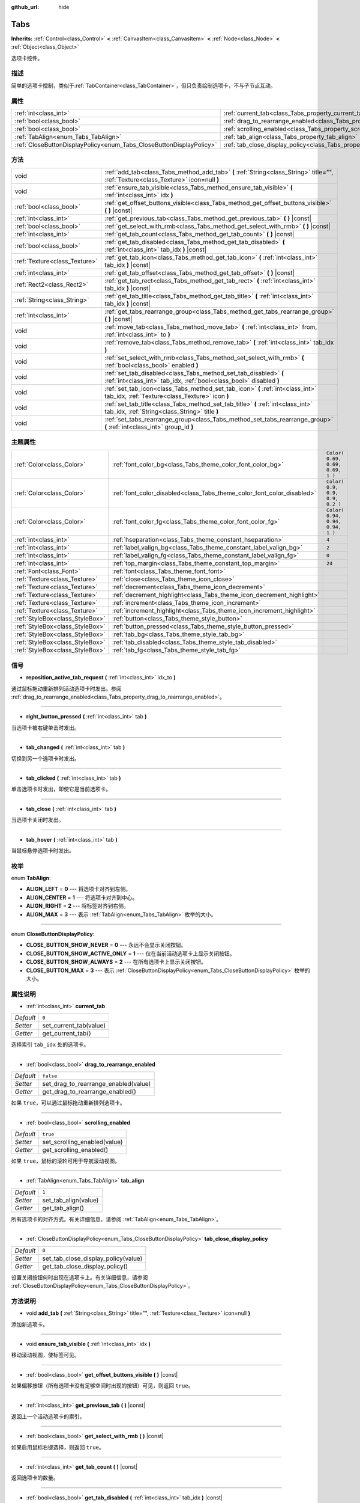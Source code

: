 :github_url: hide

.. Generated automatically by doc/tools/make_rst.py in GaaeExplorer's source tree.
.. DO NOT EDIT THIS FILE, but the Tabs.xml source instead.
.. The source is found in doc/classes or modules/<name>/doc_classes.

.. _class_Tabs:

Tabs
====

**Inherits:** :ref:`Control<class_Control>` **<** :ref:`CanvasItem<class_CanvasItem>` **<** :ref:`Node<class_Node>` **<** :ref:`Object<class_Object>`

选项卡控件。

描述
----

简单的选项卡控制，类似于\ :ref:`TabContainer<class_TabContainer>`\ ，但只负责绘制选项卡，不与子节点互动。

属性
----

+---------------------------------------------------------------------+---------------------------------------------------------------------------------+-----------+
| :ref:`int<class_int>`                                               | :ref:`current_tab<class_Tabs_property_current_tab>`                             | ``0``     |
+---------------------------------------------------------------------+---------------------------------------------------------------------------------+-----------+
| :ref:`bool<class_bool>`                                             | :ref:`drag_to_rearrange_enabled<class_Tabs_property_drag_to_rearrange_enabled>` | ``false`` |
+---------------------------------------------------------------------+---------------------------------------------------------------------------------+-----------+
| :ref:`bool<class_bool>`                                             | :ref:`scrolling_enabled<class_Tabs_property_scrolling_enabled>`                 | ``true``  |
+---------------------------------------------------------------------+---------------------------------------------------------------------------------+-----------+
| :ref:`TabAlign<enum_Tabs_TabAlign>`                                 | :ref:`tab_align<class_Tabs_property_tab_align>`                                 | ``1``     |
+---------------------------------------------------------------------+---------------------------------------------------------------------------------+-----------+
| :ref:`CloseButtonDisplayPolicy<enum_Tabs_CloseButtonDisplayPolicy>` | :ref:`tab_close_display_policy<class_Tabs_property_tab_close_display_policy>`   | ``0``     |
+---------------------------------------------------------------------+---------------------------------------------------------------------------------+-----------+

方法
----

+-------------------------------+-----------------------------------------------------------------------------------------------------------------------------------------+
| void                          | :ref:`add_tab<class_Tabs_method_add_tab>` **(** :ref:`String<class_String>` title="", :ref:`Texture<class_Texture>` icon=null **)**     |
+-------------------------------+-----------------------------------------------------------------------------------------------------------------------------------------+
| void                          | :ref:`ensure_tab_visible<class_Tabs_method_ensure_tab_visible>` **(** :ref:`int<class_int>` idx **)**                                   |
+-------------------------------+-----------------------------------------------------------------------------------------------------------------------------------------+
| :ref:`bool<class_bool>`       | :ref:`get_offset_buttons_visible<class_Tabs_method_get_offset_buttons_visible>` **(** **)** |const|                                     |
+-------------------------------+-----------------------------------------------------------------------------------------------------------------------------------------+
| :ref:`int<class_int>`         | :ref:`get_previous_tab<class_Tabs_method_get_previous_tab>` **(** **)** |const|                                                         |
+-------------------------------+-----------------------------------------------------------------------------------------------------------------------------------------+
| :ref:`bool<class_bool>`       | :ref:`get_select_with_rmb<class_Tabs_method_get_select_with_rmb>` **(** **)** |const|                                                   |
+-------------------------------+-----------------------------------------------------------------------------------------------------------------------------------------+
| :ref:`int<class_int>`         | :ref:`get_tab_count<class_Tabs_method_get_tab_count>` **(** **)** |const|                                                               |
+-------------------------------+-----------------------------------------------------------------------------------------------------------------------------------------+
| :ref:`bool<class_bool>`       | :ref:`get_tab_disabled<class_Tabs_method_get_tab_disabled>` **(** :ref:`int<class_int>` tab_idx **)** |const|                           |
+-------------------------------+-----------------------------------------------------------------------------------------------------------------------------------------+
| :ref:`Texture<class_Texture>` | :ref:`get_tab_icon<class_Tabs_method_get_tab_icon>` **(** :ref:`int<class_int>` tab_idx **)** |const|                                   |
+-------------------------------+-----------------------------------------------------------------------------------------------------------------------------------------+
| :ref:`int<class_int>`         | :ref:`get_tab_offset<class_Tabs_method_get_tab_offset>` **(** **)** |const|                                                             |
+-------------------------------+-----------------------------------------------------------------------------------------------------------------------------------------+
| :ref:`Rect2<class_Rect2>`     | :ref:`get_tab_rect<class_Tabs_method_get_tab_rect>` **(** :ref:`int<class_int>` tab_idx **)** |const|                                   |
+-------------------------------+-----------------------------------------------------------------------------------------------------------------------------------------+
| :ref:`String<class_String>`   | :ref:`get_tab_title<class_Tabs_method_get_tab_title>` **(** :ref:`int<class_int>` tab_idx **)** |const|                                 |
+-------------------------------+-----------------------------------------------------------------------------------------------------------------------------------------+
| :ref:`int<class_int>`         | :ref:`get_tabs_rearrange_group<class_Tabs_method_get_tabs_rearrange_group>` **(** **)** |const|                                         |
+-------------------------------+-----------------------------------------------------------------------------------------------------------------------------------------+
| void                          | :ref:`move_tab<class_Tabs_method_move_tab>` **(** :ref:`int<class_int>` from, :ref:`int<class_int>` to **)**                            |
+-------------------------------+-----------------------------------------------------------------------------------------------------------------------------------------+
| void                          | :ref:`remove_tab<class_Tabs_method_remove_tab>` **(** :ref:`int<class_int>` tab_idx **)**                                               |
+-------------------------------+-----------------------------------------------------------------------------------------------------------------------------------------+
| void                          | :ref:`set_select_with_rmb<class_Tabs_method_set_select_with_rmb>` **(** :ref:`bool<class_bool>` enabled **)**                           |
+-------------------------------+-----------------------------------------------------------------------------------------------------------------------------------------+
| void                          | :ref:`set_tab_disabled<class_Tabs_method_set_tab_disabled>` **(** :ref:`int<class_int>` tab_idx, :ref:`bool<class_bool>` disabled **)** |
+-------------------------------+-----------------------------------------------------------------------------------------------------------------------------------------+
| void                          | :ref:`set_tab_icon<class_Tabs_method_set_tab_icon>` **(** :ref:`int<class_int>` tab_idx, :ref:`Texture<class_Texture>` icon **)**       |
+-------------------------------+-----------------------------------------------------------------------------------------------------------------------------------------+
| void                          | :ref:`set_tab_title<class_Tabs_method_set_tab_title>` **(** :ref:`int<class_int>` tab_idx, :ref:`String<class_String>` title **)**      |
+-------------------------------+-----------------------------------------------------------------------------------------------------------------------------------------+
| void                          | :ref:`set_tabs_rearrange_group<class_Tabs_method_set_tabs_rearrange_group>` **(** :ref:`int<class_int>` group_id **)**                  |
+-------------------------------+-----------------------------------------------------------------------------------------------------------------------------------------+

主题属性
--------

+---------------------------------+------------------------------------------------------------------------+----------------------------------+
| :ref:`Color<class_Color>`       | :ref:`font_color_bg<class_Tabs_theme_color_font_color_bg>`             | ``Color( 0.69, 0.69, 0.69, 1 )`` |
+---------------------------------+------------------------------------------------------------------------+----------------------------------+
| :ref:`Color<class_Color>`       | :ref:`font_color_disabled<class_Tabs_theme_color_font_color_disabled>` | ``Color( 0.9, 0.9, 0.9, 0.2 )``  |
+---------------------------------+------------------------------------------------------------------------+----------------------------------+
| :ref:`Color<class_Color>`       | :ref:`font_color_fg<class_Tabs_theme_color_font_color_fg>`             | ``Color( 0.94, 0.94, 0.94, 1 )`` |
+---------------------------------+------------------------------------------------------------------------+----------------------------------+
| :ref:`int<class_int>`           | :ref:`hseparation<class_Tabs_theme_constant_hseparation>`              | ``4``                            |
+---------------------------------+------------------------------------------------------------------------+----------------------------------+
| :ref:`int<class_int>`           | :ref:`label_valign_bg<class_Tabs_theme_constant_label_valign_bg>`      | ``2``                            |
+---------------------------------+------------------------------------------------------------------------+----------------------------------+
| :ref:`int<class_int>`           | :ref:`label_valign_fg<class_Tabs_theme_constant_label_valign_fg>`      | ``0``                            |
+---------------------------------+------------------------------------------------------------------------+----------------------------------+
| :ref:`int<class_int>`           | :ref:`top_margin<class_Tabs_theme_constant_top_margin>`                | ``24``                           |
+---------------------------------+------------------------------------------------------------------------+----------------------------------+
| :ref:`Font<class_Font>`         | :ref:`font<class_Tabs_theme_font_font>`                                |                                  |
+---------------------------------+------------------------------------------------------------------------+----------------------------------+
| :ref:`Texture<class_Texture>`   | :ref:`close<class_Tabs_theme_icon_close>`                              |                                  |
+---------------------------------+------------------------------------------------------------------------+----------------------------------+
| :ref:`Texture<class_Texture>`   | :ref:`decrement<class_Tabs_theme_icon_decrement>`                      |                                  |
+---------------------------------+------------------------------------------------------------------------+----------------------------------+
| :ref:`Texture<class_Texture>`   | :ref:`decrement_highlight<class_Tabs_theme_icon_decrement_highlight>`  |                                  |
+---------------------------------+------------------------------------------------------------------------+----------------------------------+
| :ref:`Texture<class_Texture>`   | :ref:`increment<class_Tabs_theme_icon_increment>`                      |                                  |
+---------------------------------+------------------------------------------------------------------------+----------------------------------+
| :ref:`Texture<class_Texture>`   | :ref:`increment_highlight<class_Tabs_theme_icon_increment_highlight>`  |                                  |
+---------------------------------+------------------------------------------------------------------------+----------------------------------+
| :ref:`StyleBox<class_StyleBox>` | :ref:`button<class_Tabs_theme_style_button>`                           |                                  |
+---------------------------------+------------------------------------------------------------------------+----------------------------------+
| :ref:`StyleBox<class_StyleBox>` | :ref:`button_pressed<class_Tabs_theme_style_button_pressed>`           |                                  |
+---------------------------------+------------------------------------------------------------------------+----------------------------------+
| :ref:`StyleBox<class_StyleBox>` | :ref:`tab_bg<class_Tabs_theme_style_tab_bg>`                           |                                  |
+---------------------------------+------------------------------------------------------------------------+----------------------------------+
| :ref:`StyleBox<class_StyleBox>` | :ref:`tab_disabled<class_Tabs_theme_style_tab_disabled>`               |                                  |
+---------------------------------+------------------------------------------------------------------------+----------------------------------+
| :ref:`StyleBox<class_StyleBox>` | :ref:`tab_fg<class_Tabs_theme_style_tab_fg>`                           |                                  |
+---------------------------------+------------------------------------------------------------------------+----------------------------------+

信号
----

.. _class_Tabs_signal_reposition_active_tab_request:

- **reposition_active_tab_request** **(** :ref:`int<class_int>` idx_to **)**

通过鼠标拖动重新排列活动选项卡时发出。参阅 :ref:`drag_to_rearrange_enabled<class_Tabs_property_drag_to_rearrange_enabled>`\ 。

----

.. _class_Tabs_signal_right_button_pressed:

- **right_button_pressed** **(** :ref:`int<class_int>` tab **)**

当选项卡被右键单击时发出。

----

.. _class_Tabs_signal_tab_changed:

- **tab_changed** **(** :ref:`int<class_int>` tab **)**

切换到另一个选项卡时发出。

----

.. _class_Tabs_signal_tab_clicked:

- **tab_clicked** **(** :ref:`int<class_int>` tab **)**

单击选项卡时发出，即使它是当前选项卡。

----

.. _class_Tabs_signal_tab_close:

- **tab_close** **(** :ref:`int<class_int>` tab **)**

当选项卡关闭时发出。

----

.. _class_Tabs_signal_tab_hover:

- **tab_hover** **(** :ref:`int<class_int>` tab **)**

当鼠标悬停选项卡时发出。

枚举
----

.. _enum_Tabs_TabAlign:

.. _class_Tabs_constant_ALIGN_LEFT:

.. _class_Tabs_constant_ALIGN_CENTER:

.. _class_Tabs_constant_ALIGN_RIGHT:

.. _class_Tabs_constant_ALIGN_MAX:

enum **TabAlign**:

- **ALIGN_LEFT** = **0** --- 将选项卡对齐到左侧。

- **ALIGN_CENTER** = **1** --- 将选项卡对齐到中心。

- **ALIGN_RIGHT** = **2** --- 将标签对齐到右侧。

- **ALIGN_MAX** = **3** --- 表示 :ref:`TabAlign<enum_Tabs_TabAlign>` 枚举的大小。

----

.. _enum_Tabs_CloseButtonDisplayPolicy:

.. _class_Tabs_constant_CLOSE_BUTTON_SHOW_NEVER:

.. _class_Tabs_constant_CLOSE_BUTTON_SHOW_ACTIVE_ONLY:

.. _class_Tabs_constant_CLOSE_BUTTON_SHOW_ALWAYS:

.. _class_Tabs_constant_CLOSE_BUTTON_MAX:

enum **CloseButtonDisplayPolicy**:

- **CLOSE_BUTTON_SHOW_NEVER** = **0** --- 永远不会显示关闭按钮。

- **CLOSE_BUTTON_SHOW_ACTIVE_ONLY** = **1** --- 仅在当前活动选项卡上显示关闭按钮。

- **CLOSE_BUTTON_SHOW_ALWAYS** = **2** --- 在所有选项卡上显示关闭按钮。

- **CLOSE_BUTTON_MAX** = **3** --- 表示 :ref:`CloseButtonDisplayPolicy<enum_Tabs_CloseButtonDisplayPolicy>` 枚举的大小。

属性说明
--------

.. _class_Tabs_property_current_tab:

- :ref:`int<class_int>` **current_tab**

+-----------+------------------------+
| *Default* | ``0``                  |
+-----------+------------------------+
| *Setter*  | set_current_tab(value) |
+-----------+------------------------+
| *Getter*  | get_current_tab()      |
+-----------+------------------------+

选择索引 ``tab_idx`` 处的选项卡。

----

.. _class_Tabs_property_drag_to_rearrange_enabled:

- :ref:`bool<class_bool>` **drag_to_rearrange_enabled**

+-----------+--------------------------------------+
| *Default* | ``false``                            |
+-----------+--------------------------------------+
| *Setter*  | set_drag_to_rearrange_enabled(value) |
+-----------+--------------------------------------+
| *Getter*  | get_drag_to_rearrange_enabled()      |
+-----------+--------------------------------------+

如果 ``true``\ ，可以通过鼠标拖动重新排列选项卡。

----

.. _class_Tabs_property_scrolling_enabled:

- :ref:`bool<class_bool>` **scrolling_enabled**

+-----------+------------------------------+
| *Default* | ``true``                     |
+-----------+------------------------------+
| *Setter*  | set_scrolling_enabled(value) |
+-----------+------------------------------+
| *Getter*  | get_scrolling_enabled()      |
+-----------+------------------------------+

如果 ``true``\ ，鼠标的滚轮可用于导航滚动视图。

----

.. _class_Tabs_property_tab_align:

- :ref:`TabAlign<enum_Tabs_TabAlign>` **tab_align**

+-----------+----------------------+
| *Default* | ``1``                |
+-----------+----------------------+
| *Setter*  | set_tab_align(value) |
+-----------+----------------------+
| *Getter*  | get_tab_align()      |
+-----------+----------------------+

所有选项卡的对齐方式。有关详细信息，请参阅 :ref:`TabAlign<enum_Tabs_TabAlign>`\ 。

----

.. _class_Tabs_property_tab_close_display_policy:

- :ref:`CloseButtonDisplayPolicy<enum_Tabs_CloseButtonDisplayPolicy>` **tab_close_display_policy**

+-----------+-------------------------------------+
| *Default* | ``0``                               |
+-----------+-------------------------------------+
| *Setter*  | set_tab_close_display_policy(value) |
+-----------+-------------------------------------+
| *Getter*  | get_tab_close_display_policy()      |
+-----------+-------------------------------------+

设置关闭按钮何时出现在选项卡上。有关详细信息，请参阅 :ref:`CloseButtonDisplayPolicy<enum_Tabs_CloseButtonDisplayPolicy>`\ 。

方法说明
--------

.. _class_Tabs_method_add_tab:

- void **add_tab** **(** :ref:`String<class_String>` title="", :ref:`Texture<class_Texture>` icon=null **)**

添加新选项卡。

----

.. _class_Tabs_method_ensure_tab_visible:

- void **ensure_tab_visible** **(** :ref:`int<class_int>` idx **)**

移动滚动视图，使标签可见。

----

.. _class_Tabs_method_get_offset_buttons_visible:

- :ref:`bool<class_bool>` **get_offset_buttons_visible** **(** **)** |const|

如果偏移按钮（所有选项卡没有足够空间时出现的按钮）可见，则返回 ``true``\ 。

----

.. _class_Tabs_method_get_previous_tab:

- :ref:`int<class_int>` **get_previous_tab** **(** **)** |const|

返回上一个活动选项卡的索引。

----

.. _class_Tabs_method_get_select_with_rmb:

- :ref:`bool<class_bool>` **get_select_with_rmb** **(** **)** |const|

如果启用鼠标右键选择，则返回 ``true``\ 。

----

.. _class_Tabs_method_get_tab_count:

- :ref:`int<class_int>` **get_tab_count** **(** **)** |const|

返回选项卡的数量。

----

.. _class_Tabs_method_get_tab_disabled:

- :ref:`bool<class_bool>` **get_tab_disabled** **(** :ref:`int<class_int>` tab_idx **)** |const|

如果索引 ``tab_idx`` 处的选项卡被禁用，则返回 ``true``\ 。

----

.. _class_Tabs_method_get_tab_icon:

- :ref:`Texture<class_Texture>` **get_tab_icon** **(** :ref:`int<class_int>` tab_idx **)** |const|

返回索引 ``tab_idx`` 处选项卡的 :ref:`Texture<class_Texture>`\ ，如果该选项卡没有 :ref:`Texture<class_Texture>` 的话则返回 ``null``\ 。

----

.. _class_Tabs_method_get_tab_offset:

- :ref:`int<class_int>` **get_tab_offset** **(** **)** |const|

返回向左偏移的隐藏选项卡的数量。

----

.. _class_Tabs_method_get_tab_rect:

- :ref:`Rect2<class_Rect2>` **get_tab_rect** **(** :ref:`int<class_int>` tab_idx **)** |const|

返回带有局部位置和大小的选项卡 :ref:`Rect2<class_Rect2>`\ 。

----

.. _class_Tabs_method_get_tab_title:

- :ref:`String<class_String>` **get_tab_title** **(** :ref:`int<class_int>` tab_idx **)** |const|

返回索引 ``tab_idx`` 处的选项卡的标题。

----

.. _class_Tabs_method_get_tabs_rearrange_group:

- :ref:`int<class_int>` **get_tabs_rearrange_group** **(** **)** |const|

返回 ``Tabs`` 的重新排列组 ID。

----

.. _class_Tabs_method_move_tab:

- void **move_tab** **(** :ref:`int<class_int>` from, :ref:`int<class_int>` to **)**

将选项卡从 ``from`` 移动到 ``to``\ 。

----

.. _class_Tabs_method_remove_tab:

- void **remove_tab** **(** :ref:`int<class_int>` tab_idx **)**

删除索引 ``tab_idx`` 处的选项卡。

----

.. _class_Tabs_method_set_select_with_rmb:

- void **set_select_with_rmb** **(** :ref:`bool<class_bool>` enabled **)**

如果 ``true``\ ，启用鼠标右键选择选项卡。

----

.. _class_Tabs_method_set_tab_disabled:

- void **set_tab_disabled** **(** :ref:`int<class_int>` tab_idx, :ref:`bool<class_bool>` disabled **)**

如果 ``disabled`` 是 ``true``\ ，则禁用索引 ``tab_idx`` 处的选项卡，使其不可交互。

----

.. _class_Tabs_method_set_tab_icon:

- void **set_tab_icon** **(** :ref:`int<class_int>` tab_idx, :ref:`Texture<class_Texture>` icon **)**

为索引 ``tab_idx`` 处的选项卡设置 ``icon``\ 。

----

.. _class_Tabs_method_set_tab_title:

- void **set_tab_title** **(** :ref:`int<class_int>` tab_idx, :ref:`String<class_String>` title **)**

为索引 ``tab_idx`` 处的选项卡设置 ``title``\ 。

----

.. _class_Tabs_method_set_tabs_rearrange_group:

- void **set_tabs_rearrange_group** **(** :ref:`int<class_int>` group_id **)**

定义重新排列组的ID。为每个\ ``Tabs``\ 选择相同的值，以便在\ ``Tabs``\ 之间拖动标签。用\ :ref:`drag_to_rearrange_enabled<class_Tabs_property_drag_to_rearrange_enabled>`\ 启用拖动。

Theme Property Descriptions
---------------------------

.. _class_Tabs_theme_color_font_color_bg:

- :ref:`Color<class_Color>` **font_color_bg**

+-----------+----------------------------------+
| *Default* | ``Color( 0.69, 0.69, 0.69, 1 )`` |
+-----------+----------------------------------+

非活动标签的字体颜色。

----

.. _class_Tabs_theme_color_font_color_disabled:

- :ref:`Color<class_Color>` **font_color_disabled**

+-----------+---------------------------------+
| *Default* | ``Color( 0.9, 0.9, 0.9, 0.2 )`` |
+-----------+---------------------------------+

禁用选项卡的字体颜色。

----

.. _class_Tabs_theme_color_font_color_fg:

- :ref:`Color<class_Color>` **font_color_fg**

+-----------+----------------------------------+
| *Default* | ``Color( 0.94, 0.94, 0.94, 1 )`` |
+-----------+----------------------------------+

当前所选选项卡的字体颜色。

----

.. _class_Tabs_theme_constant_hseparation:

- :ref:`int<class_int>` **hseparation**

+-----------+-------+
| *Default* | ``4`` |
+-----------+-------+

选项卡之间的水平间隔。

----

.. _class_Tabs_theme_constant_label_valign_bg:

- :ref:`int<class_int>` **label_valign_bg**

+-----------+-------+
| *Default* | ``2`` |
+-----------+-------+

----

.. _class_Tabs_theme_constant_label_valign_fg:

- :ref:`int<class_int>` **label_valign_fg**

+-----------+-------+
| *Default* | ``0`` |
+-----------+-------+

----

.. _class_Tabs_theme_constant_top_margin:

- :ref:`int<class_int>` **top_margin**

+-----------+--------+
| *Default* | ``24`` |
+-----------+--------+

----

.. _class_Tabs_theme_font_font:

- :ref:`Font<class_Font>` **font**

用于绘制选项卡名称的字体。

----

.. _class_Tabs_theme_icon_close:

- :ref:`Texture<class_Texture>` **close**

关闭按钮的图标（参阅 :ref:`tab_close_display_policy<class_Tabs_property_tab_close_display_policy>`\ ）。

----

.. _class_Tabs_theme_icon_decrement:

- :ref:`Texture<class_Texture>` **decrement**

左边的箭头按钮的图标，当有太多的标签无法容纳在容器的宽度内时出现。当该按钮被禁用时（即第一个标签是可见的），它显示为半透明的。

----

.. _class_Tabs_theme_icon_decrement_highlight:

- :ref:`Texture<class_Texture>` **decrement_highlight**

当标签太多无法适应容器宽度时出现的左箭头按钮图标。当鼠标悬停在按钮上时使用。

----

.. _class_Tabs_theme_icon_increment:

- :ref:`Texture<class_Texture>` **increment**

右箭头按钮的图标，当有太多的标签无法容纳在容器的宽度内时出现。当该按钮被禁用时（即最后一个标签是可见的），它显示为半透明的。

----

.. _class_Tabs_theme_icon_increment_highlight:

- :ref:`Texture<class_Texture>` **increment_highlight**

当标签太多无法适应容器宽度时出现的右箭头按钮图标。当鼠标悬停在按钮上时使用。

----

.. _class_Tabs_theme_style_button:

- :ref:`StyleBox<class_StyleBox>` **button**

当光标悬停时关闭按钮的背景。

----

.. _class_Tabs_theme_style_button_pressed:

- :ref:`StyleBox<class_StyleBox>` **button_pressed**

按下关闭按钮时的背景。

----

.. _class_Tabs_theme_style_tab_bg:

- :ref:`StyleBox<class_StyleBox>` **tab_bg**

非活动选项卡的样式。

----

.. _class_Tabs_theme_style_tab_disabled:

- :ref:`StyleBox<class_StyleBox>` **tab_disabled**

禁用选项卡的样式

----

.. _class_Tabs_theme_style_tab_fg:

- :ref:`StyleBox<class_StyleBox>` **tab_fg**

当前所选标签的样式。

.. |virtual| replace:: :abbr:`virtual (This method should typically be overridden by the user to have any effect.)`
.. |const| replace:: :abbr:`const (This method has no side effects. It doesn't modify any of the instance's member variables.)`
.. |vararg| replace:: :abbr:`vararg (This method accepts any number of arguments after the ones described here.)`
